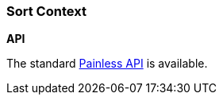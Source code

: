 [[painless-sort-context]]
=== Sort Context

*API*

The standard <<painless-api-reference, Painless API>> is available.